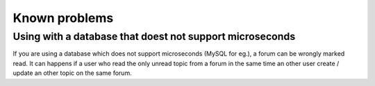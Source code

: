 Known problems
==============

Using with a database that doest not support microseconds
---------------------------------------------------------

If you are using a database which does not support microseconds (MySQL for eg.), a forum can be
wrongly marked read. It can happens if a user who read the only unread topic from a forum in
the same time an other user create / update an other topic on the same forum.